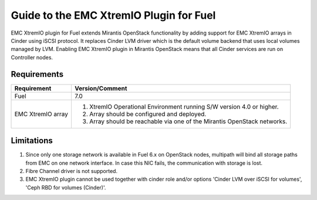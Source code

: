 ===================================================
Guide to the EMC XtremIO Plugin for Fuel
===================================================

EMC XtremIO plugin for Fuel extends Mirantis OpenStack functionality by adding
support for EMC XtremIO arrays in Cinder using iSCSI protocol. It replaces
Cinder LVM driver which is the default volume backend that uses local volumes
managed by LVM. Enabling EMC XtremIO plugin in Mirantis OpenStack means that all
Cinder services are run on Controller nodes.

Requirements
============

+-----------------+-----------------------------------------------------------+
|Requirement      | Version/Comment                                           |
+=================+===========================================================+
|Fuel             | 7.0                                                       |
+-----------------+-----------------------------------------------------------+
|EMC XtremIO array| #. XtremIO Operational Environment running S/W version 4.0|
|                 |    or higher.                                             |
|                 | #. Array should be configured and deployed.               |
|                 | #. Array should be reachable via one of the Mirantis      |
|                 |    OpenStack networks.                                    |
+-----------------+-----------------------------------------------------------+

Limitations
============

#. Since only one storage network is available in Fuel 6.x on OpenStack nodes,
   multipath will bind all storage paths from EMC on one network interface.
   In case this NIC fails, the communication with storage is lost.

#. Fibre Channel driver is not supported.

#. EMC XtremIO plugin cannot be used together with cinder role and/or options
   'Cinder LVM over iSCSI for volumes', 'Ceph RBD for volumes (Cinder)'.
